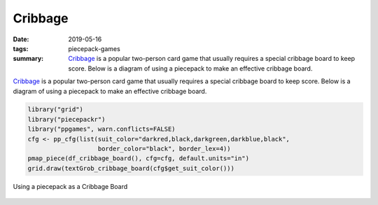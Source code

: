 Cribbage
========

:date: 2019-05-16
:tags: piecepack-games
:summary: `Cribbage <{static}/share/rules/cribbage.pdf>`_ is a popular two-person card game that usually requires a special cribbage board to keep score. Below is a diagram of using a piecepack to make an effective cribbage board. 



`Cribbage <{static}/share/rules/cribbage.pdf>`_ is a popular two-person card game that usually requires a special cribbage board to keep score. Below is a diagram of using a piecepack to make an effective cribbage board. 


.. sourcecode:: r
    

    library("grid")
    library("piecepackr")
    library("ppgames", warn.conflicts=FALSE)
    cfg <- pp_cfg(list(suit_color="darkred,black,darkgreen,darkblue,black", 
                       border_color="black", border_lex=4))
    pmap_piece(df_cribbage_board(), cfg=cfg, default.units="in")
    grid.draw(textGrob_cribbage_board(cfg$get_suit_color()))

.. figure:: {static}/images/knitr/games-cribbage-starting-diagram-1.png
    :align: center
    :alt: Using a piecepack as a Cribbage Board
    :width: 30%

    Using a piecepack as a Cribbage Board


